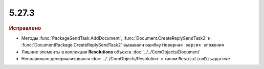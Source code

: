 5.27.3
------

.. feed-entry::
  :date: 2019-06-27

.. rubric:: Исправлено

* Методы :func:`PackageSendTask.AddDocument`, :func:`Document.CreateReplySendTask2` и :func:`DocumentPackage.CreateReplySendTask2` вызывали ошибку ``Неверная версия вложения``
* Лишние элементы в коллекции **Resolutions** объекта :doc:`../../ComObjects/Document`
* Неправильно десериализовался :doc:`../../ComObjects/Resolution` с типом ``ResolutionDisapprove``
